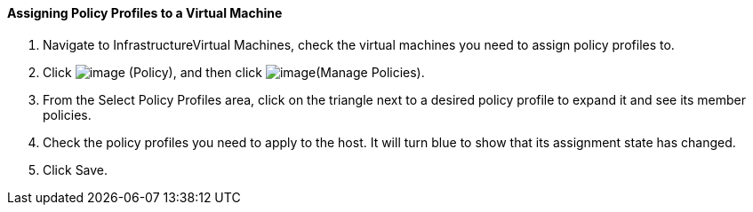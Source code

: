 ==== Assigning Policy Profiles to a Virtual Machine

. Navigate to InfrastructureVirtual Machines, check the virtual machines
you need to assign policy profiles to.

. Click image:../images/1941.png[image] (Policy), and then click
image:../images/1952.png[image](Manage Policies).

. From the Select Policy Profiles area, click on the triangle next to a
desired policy profile to expand it and see its member policies.

. Check the policy profiles you need to apply to the host. It will turn
blue to show that its assignment state has changed.

. Click Save.
